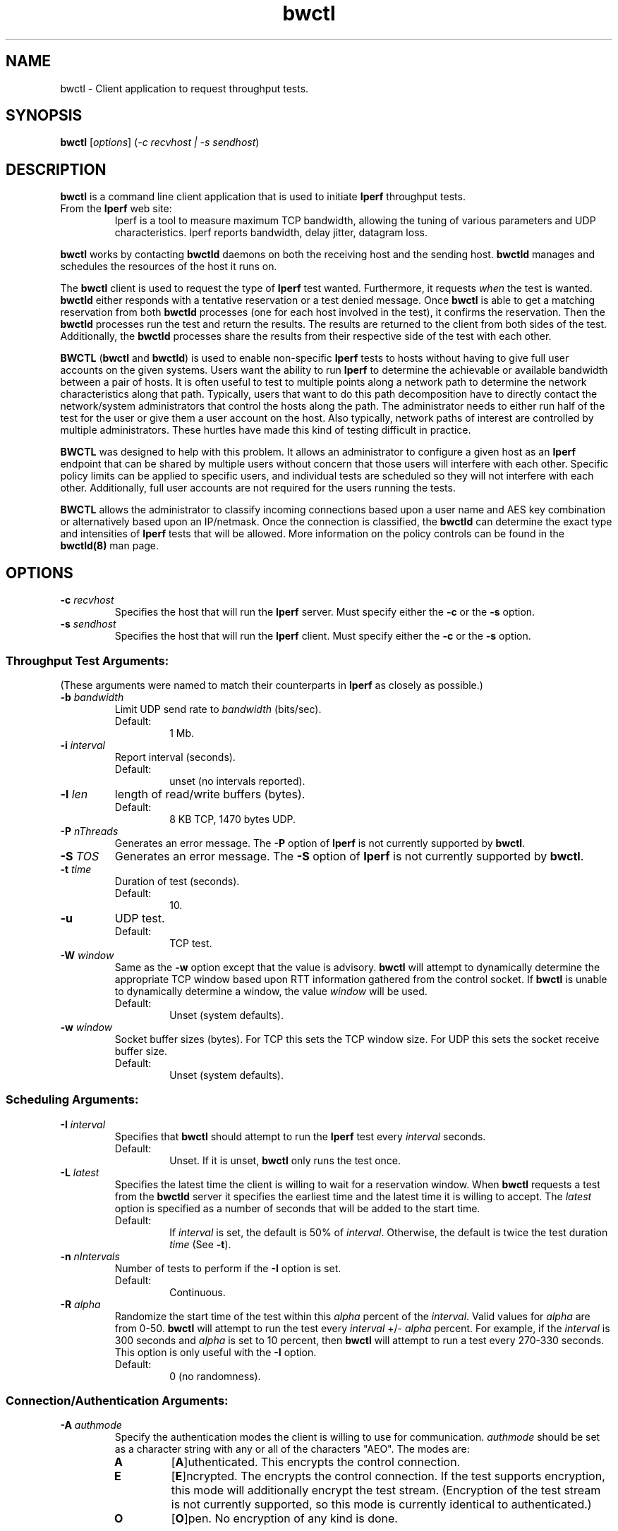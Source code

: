.TH bwctl 1 "$Date$"
." The first line of this file must contain the '"[e][r][t][v] line
." to tell man to run the appropriate filter "t" for table.
."
."	$Id$
."
."######################################################################
."#									#
."#			   Copyright (C)  2004				#
."#	     			Internet2				#
."#			   All Rights Reserved				#
."#									#
."######################################################################
."
."	File:		bwctl.1
."
."	Author:		Jeff Boote
."			Internet2
."
."	Date:		Sun Feb  8 16:01:25 MST 2004
."
."	Description:	
."
.SH NAME
bwctl \- Client application to request throughput tests.
.SH SYNOPSIS
.B bwctl 
[\fIoptions\fR] (\fI\-c recvhost | \-s sendhost\fR)
.SH DESCRIPTION
\fBbwctl\fR is a command line client application that is used to
initiate \fBIperf\fR throughput tests.
.TP
From the \fBIperf\fR web site:
Iperf is a tool to measure
maximum TCP bandwidth, allowing the tuning of various parameters
and UDP characteristics. Iperf reports bandwidth, delay jitter,
datagram loss. 
.PP
.B bwctl
works by
contacting \fBbwctld\fR daemons on both the receiving host and
the sending host. \fBbwctld\fR manages and schedules the resources
of the host it runs on.
.PP
The \fBbwctl\fR client is used to request the type of \fBIperf\fR
test wanted. Furthermore, it requests \fIwhen\fR the test is wanted.
\fBbwctld\fR either responds with a tentative
reservation or a test denied message. Once \fBbwctl\fR is able to get
a matching reservation from both \fBbwctld\fR processes (one for each
host involved in the test), it confirms the
reservation. Then the \fBbwctld\fR processes run the test and return the
results. The results are returned to the client from both sides of the
test. Additionally, the \fBbwctld\fR processes share the results from
their respective side of the test with each other.
.PP
\fBBWCTL\fR (\fBbwctl\fR and \fBbwctld\fR) is used to enable
non-specific \fBIperf\fR tests
to hosts without having to give full user accounts on the given systems.
Users want the ability to run \fBIperf\fR to determine the achievable
or available bandwidth between a pair of hosts. It is often useful to test
to multiple points along a network path to determine the network
characteristics along that path. Typically, users that want to do this path
decomposition have to directly contact the network/system administrators
that control the hosts along the path. The administrator needs to either
run half of the test for the user or give them a user account on the host.
Also typically, network paths of interest are controlled by
multiple administrators. These hurtles have made this kind of testing
difficult in practice. 
.PP
\fBBWCTL\fR was designed to help with this problem. It allows an
administrator to configure a given host as an \fBIperf\fR endpoint
that can be shared by multiple users without concern that those
users will interfere with each other. Specific policy limits can be
applied to specific users, and individual tests are scheduled so they
will not interfere with each other. Additionally, full user accounts
are not required for the users running the tests.
.PP
\fBBWCTL\fR allows the administrator to classify incoming connections
based upon a user name and AES key combination or alternatively based
upon an IP/netmask.
Once the connection is classified, the \fBbwctld\fR can determine the
exact type and intensities of \fBIperf\fR tests that will be allowed.
More information on the policy controls can be found in the \fBbwctld(8)\fR
man page.
.SH OPTIONS
.TP
\fB\-c\fR \fIrecvhost\fR
Specifies the host that will run the \fBIperf\fR server. Must specify
either the \fB\-c\fR or the \fB\-s\fR option.
.TP
\fB\-s\fR \fIsendhost\fR
Specifies the host that will run the \fBIperf\fR client. Must specify
either the \fB\-c\fR or the \fB\-s\fR option.
.SS Throughput Test Arguments:
(These arguments were named to match their counterparts in \fBIperf\fR
as closely as possible.)
.TP
\fB\-b\fR \fIbandwidth\fR
Limit UDP send rate to \fIbandwidth\fR (bits/sec).
.RS
.IP Default:
1 Mb.
.RE
.TP
\fB\-i\fR \fIinterval\fR
Report interval (seconds).
.RS
.IP Default:
unset (no intervals reported).
.RE
.TP
\fB\-l\fR \fIlen\fR
length of read/write buffers (bytes).
.RS
.IP Default:
8 KB TCP, 1470 bytes UDP.
.RE
.TP
\fB\-P\fR \fInThreads\fR
Generates an error message. The \fB\-P\fR option of \fBIperf\fR is not
currently supported by \fBbwctl\fR.
.TP
\fB\-S\fR \fITOS\fR
Generates an error message. The \fB\-S\fR option of \fBIperf\fR is not
currently supported by \fBbwctl\fR.
.TP
\fB\-t\fR \fItime\fR
Duration of test (seconds).
.RS
.IP Default:
10.
.RE
.TP
\fB\-u\fR
UDP test.
.RS
.IP Default:
TCP test.
.RE
.TP
\fB\-W\fR \fIwindow\fR
Same as the \fB\-w\fR option except that the value is advisory. \fBbwctl\fR
will attempt to dynamically determine the appropriate TCP window based upon
RTT information gathered from the control socket. If \fBbwctl\fR is unable
to dynamically determine a window, the value \fIwindow\fR will be used.
.RS
.IP Default:
Unset (system defaults).
.RE
.TP
\fB\-w\fR \fIwindow\fR
Socket buffer sizes (bytes). For TCP this sets the TCP window size. For UDP
this sets the socket receive buffer size.
.RS
.IP Default:
Unset (system defaults).
.RE
.SS Scheduling Arguments:
.TP
\fB\-I\fR \fIinterval\fR
Specifies that \fBbwctl\fR should attempt to run the \fBIperf\fR test every
\fIinterval\fR seconds.
.RS
.IP Default:
Unset. If it is unset, \fBbwctl\fR only runs the test once.
.RE
.TP
\fB\-L\fR \fIlatest\fR
Specifies the latest time the client is willing to wait for a
reservation window. When \fBbwctl\fR requests a test from the \fBbwctld\fR
server it specifies the earliest time and the latest time it is willing
to accept. The \fIlatest\fR option is specified as a number of seconds
that will be added to the start time.
.RS
.IP Default:
If \fIinterval\fR is set, the default is 50% of \fIinterval\fR. Otherwise,
the default is twice the test duration \fItime\fR (See \fB\-t\fR).
.RE
.TP
\fB\-n\fR \fInIntervals\fR
Number of tests to perform if the \fB\-I\fR option is set.
.RS
.IP Default:
Continuous.
.RE
.TP
\fB\-R\fR \fIalpha\fR
Randomize the start time of the test within this \fIalpha\fR percent of the
\fIinterval\fR. Valid values for \fIalpha\fR are from 0\-50. \fBbwctl\fR
will attempt to run the test every \fIinterval\fR +/\- \fIalpha\fR percent.
For example, if the \fIinterval\fR is 300 seconds and \fIalpha\fR is
set to 10 percent, then \fBbwctl\fR will attempt to run a test every
270\-330 seconds. This option is only useful with the \fB\-I\fR option.
.RS
.IP Default:
0 (no randomness).
.RE
.SS Connection/Authentication Arguments:
.TP
\fB\-A\fR \fIauthmode\fB
Specify the authentication modes the client is willing to use for
communication. \fIauthmode\fR should be set as a character string with
any or all of the characters "AEO". The modes are:
.RS
.IP \fBA\fR
[\fBA\fR]uthenticated. This encrypts the control connection.
.IP \fBE\fR
[\fBE\fR]ncrypted. The encrypts the control connection. If the test supports
encryption, this mode will additionally encrypt the test stream. (Encryption
of the test stream is not currently supported, so this mode is currently
identical to authenticated.)
.IP \fBO\fR
[\fBO\fR]pen. No encryption of any kind is done.
.PP
The client can specify all the modes it is willing to communicate with. The
most strict mode that both the server and the client are willing to speak
will be selected.
.IP Default:
"AEO".
.RE
.TP
\fB\-B\fR \fIsrcaddr\fR
Bind the local address of the client socket to \fIsrcaddr\fR. \fIsrcaddr\fR
can be specified using a DNS name or using standard textual notations for
the IP addresses.
.RS
.IP Default:
Unspecified (wild-card address selection).
.RE
.TP
\fB\-k\fR \fIkeyfile\fR
Indicates that \fBbwctl\fR should use the AES key in \fIkeyfile\fR for
\fIusername\fB. \fIusername\fR must have a valid key in \fIkeyfile\fR.
\fIkeyfile\fR should have been generated using the \fBaespasswd(1)\fR
application.
.RS
.IP Default:
Unset. (If the \fB\-U\fR option was specified, user will be prompted for a
\fIpassphrase\fR.)
.RE
.TP
\fB\-U\fR \fIusername\fR
Specify the username that is used to identify the AES key to use for
authenticated or encrypted modes. If the \fB\-k\fR option is specified,
the key is retrieved from the \fIkeyfile\fR, otherwise \fBbwctl\fR prompts
the user for a \fIpassphrase\fR. The \fIpassphrase\fR is used to generate
the AES key.
.RS
.IP Default:
Unset.
.RE
.SS Output Arguments:
.TP
\fB\-d\fR \fIdir\fR
Specifies directory for results files if the \fB\-p\fR option is set.
.TP
\fB\-e\fR \fIfacility\fR
Syslog \fIfacility\fR to log messages to.
.RS
.IP Default:
LOG_USER.
.RE
.TP
\fB\-h\fR
Print a help message.
.TP
\fB\-p\fR
Place \fBIperf\fR results in files. Print the filenames to stdout when
results are complete.
.TP
\fB\-q\fR
Quiet output. Output as little as possible.
.TP
\fB\-r\fR
Send syslog messages to stderr.  This is the default unless the \fB\-q\fR
option is specified so this option is only useful with the \fB\-q\fR
option.
.TP
\fB\-V\fR
Print version information and exit.
.TP
\fB\-v\fR
Verbose output. Additional \fB\-v\fR's specified increases the verbosity.
.TP
\fB\-x\fR
Output sender (\fBIperf\fR client) results as well as receiver results.
By default, sender results are not output. If the \fB\-p\fR option is
specified, the sender results are placed in an additional file.
.SH LIMITATIONS
Currently it is only possible to specify either the \fBIperf\fR
sender or the \fBIperf\fR receiver on the command line. The local
host is assumed to be the other endpoint of the test.
.PP
Works with versions 1.7.0 and 2.0.b of \fBIperf\fR.
.SH EXAMPLES
.LP
\fBbwctl -c somehost.com\fR
.IP
Run a default 10 second TCP \fBIperf\fR test as soon as possible with
the local host as the sender and somehost.com as the receiver. Return
the results from the receive side of the test.
.LP
\fBbwctl -x -c somehost.com\fR
.IP
Like the previous test, but also return the results from the sender
side of the test.
.LP
\fBbwctl -t 30 -s somehost.com\fR
.IP
Run a 30 second TCP \fBIperf\fR test with somehost.com as the sender
and localhost as the receiver.
.LP
\fBbwctl -I 3600 -R 10 -t 10 -u -b 10m -s somehost.com\fR
.IP
Run a 10 second UDP test about every hour (3600 +/- 360 seconds) with
the sender rate limited to 10 Mbits per second from somehost.com to
the localhost.
.LP
\fBbwctl -U someuser -s somehost.com\fR
.IP
Run the default 10 second TCP \fBIperf\fR test. Authenticate using
the identity \fIsomeuser\fR. \fBbwctl\fR will prompt for a \fIpassphrase\fR.
.SH SEE ALSO
.B bwctld(8)
,
.B bwctld.conf(5)
,
.B bwctld.limits(5)
,
.B bwctld.keys(5)
and the
.B http://e2epi.internet2.edu/bwctl/
and
.B http://dast.nlanr.net/Projects/Iperf/
web sites.
